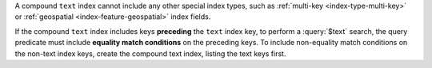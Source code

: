 A compound ``text`` index cannot include any other special index types,
such as :ref:`multi-key <index-type-multi-key>` or :ref:`geospatial
<index-feature-geospatial>` index fields.

If the compound ``text`` index includes keys **preceding** the ``text``
index key, to perform a :query:`$text` search, the query predicate must
include **equality match conditions** on the preceding keys. To include
non-equality match conditions on the non-text index keys, create the
compound text index, listing the text keys first.

